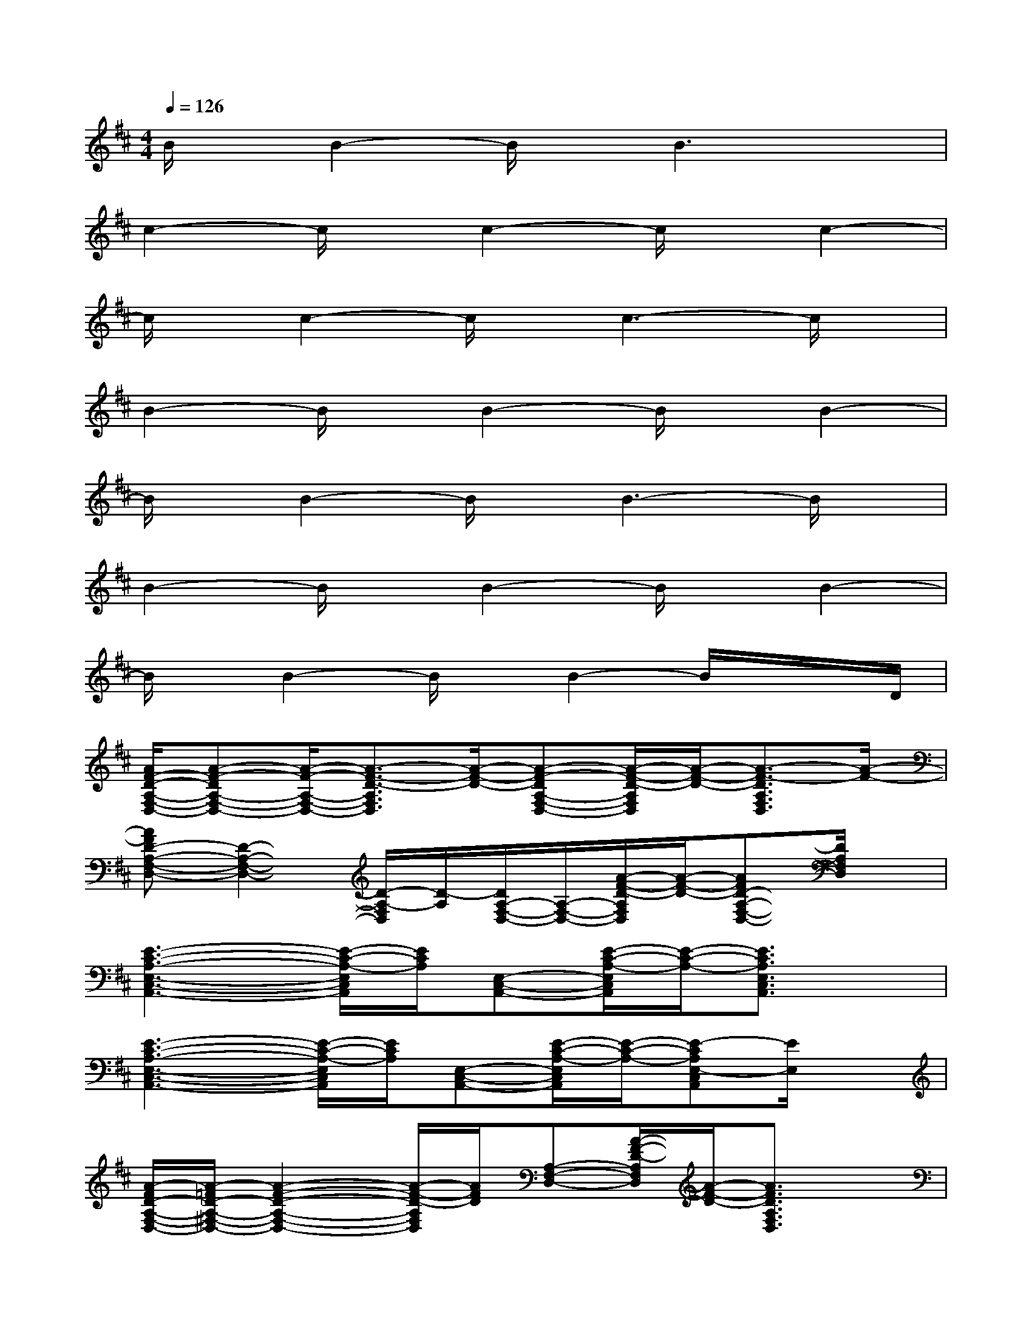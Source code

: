 X:1
T:
M:4/4
L:1/8
Q:1/4=126
K:D%2sharps
V:1
B/2x/2B2-B/2x/2B3x|
c2-c/2x/2c2-c/2x/2c2-|
c/2x/2c2-c/2x/2c3-c/2x/2|
B2-B/2x/2B2-B/2x/2B2-|
B/2x/2B2-B/2x/2B3-B/2x/2|
B2-B/2x/2B2-B/2x/2B2-|
B/2x/2B2-B/2x/2B2-B/2x/2x/2D/2|
[A/2F/2-D/2-A,/2-F,/2-D,/2-][A-F-DA,-F,-D,-][A/2-F/2-A,/2-F,/2-D,/2-][A3/2-F3/2-D3/2-A,3/2F,3/2D,3/2][A/2-F/2-D/2-][A-F-DA,-F,-D,-][A/2-F/2-D/2-A,/2F,/2D,/2][A/2-F/2-D/2-][A3/2-F3/2-D3/2A,3/2F,3/2D,3/2][A/2-F/2-]|
[AFD-A,-F,-D,-][D2-A,2-F,2-D,2-][D/2-A,/2-F,/2D,/2][D/2-A,/2][D/2A,/2-F,/2-D,/2-][A,/2-F,/2-D,/2-][A/2-F/2-D/2-A,/2F,/2D,/2][A/2-F/2-D/2-][AFD-A,-F,-D,-][D/2A,/2F,/2D,/2]x/2|
[E3-C3-A,3-E,3-C,3-A,,3-][E/2-C/2-A,/2-E,/2C,/2A,,/2][E/2C/2A,/2][E,-C,-A,,-][E/2-C/2-A,/2-E,/2C,/2A,,/2][E/2-C/2-A,/2-][E3/2C3/2A,3/2E,3/2C,3/2A,,3/2]x/2|
[E3-C3-A,3-E,3-C,3-A,,3-][E/2-C/2-A,/2-E,/2C,/2A,,/2][E/2C/2A,/2][E,-C,-A,,-][E/2-C/2-A,/2-E,/2C,/2A,,/2][E/2-C/2-A,/2-][E-CA,E,-C,A,,][E/2E,/2]x/2|
[A/2-F/2D/2-A,/2-F,/2-D,/2-][A/2-=F/2D/2-A,/2-^F,/2-D,/2-][A2-F2-D2-A,2-F,2-D,2-][A/2-F/2-D/2-A,/2F,/2D,/2][A/2F/2D/2][A,-F,-D,-][A/2-F/2-D/2-A,/2F,/2D,/2][A/2-F/2-D/2-][A3/2F3/2D3/2A,3/2F,3/2D,3/2]x/2|
[A3-F3-D3-A,3-F,3-D,3-][A/2-F/2-D/2-A,/2-F,/2D,/2][A/2-F/2D/2-A,/2][A/2D/2A,/2-F,/2-D,/2-][A,/2-F,/2-D,/2-][A/2-F/2-D/2-A,/2F,/2D,/2][A/2-F/2-D/2-][A3/2F3/2D3/2A,3/2F,3/2D,3/2]x/2|
[E3-C3-A,3-E,3-C,3-A,,3-][E/2-C/2-A,/2-E,/2C,/2A,,/2][E/2-C/2-A,/2-][E/2C/2A,/2E,/2-C,/2-A,,/2-][E,/2-C,/2-A,,/2-][E/2-C/2-A,/2-E,/2C,/2A,,/2][E/2-C/2-A,/2-][E3/2C3/2A,3/2E,3/2C,3/2A,,3/2]x/2|
[E3-C3-A,3-E,3-C,3-A,,3-][E/2-C/2-A,/2-E,/2C,/2A,,/2][E/2-C/2-A,/2-][E/2C/2A,/2E,/2-C,/2-A,,/2-][E,/2-C,/2-A,,/2-][E/2-C/2-A,/2-E,/2C,/2A,,/2][E/2-C/2-A,/2-][E-CA,-E,-C,-A,,-][E/2A,/2E,/2C,/2A,,/2]x/2|
[G3-E3-=C3-G,3-E,3-=C,3-][G/2-E/2-=C/2-G,/2E,/2=C,/2][G/2-E/2-=C/2-][G/2E/2=C/2G,/2-E,/2-=C,/2-][G,/2-E,/2-=C,/2-][G/2-E/2-=C/2-G,/2E,/2=C,/2][G/2-E/2-=C/2-][G3/2E3/2=C3/2G,3/2E,3/2=C,3/2]x/2
